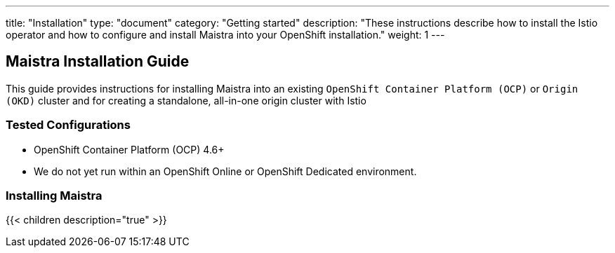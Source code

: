 ---
title: "Installation"
type: "document"
category: "Getting started"
description: "These instructions describe how to install the Istio operator and how to configure and install Maistra into your OpenShift installation."
weight: 1
---

== Maistra Installation Guide

This guide provides instructions for installing Maistra into an existing `OpenShift Container Platform (OCP)` or `Origin (OKD)` cluster and for creating a standalone, all-in-one origin cluster with Istio

=== Tested Configurations

- OpenShift Container Platform (OCP) 4.6+
- We do not yet run within an OpenShift Online or OpenShift Dedicated environment.

=== Installing Maistra
{{< children description="true"   >}}
